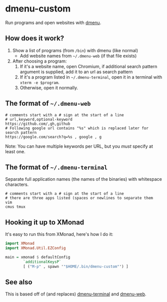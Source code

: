 * dmenu-custom
  Run programs and open websites with [[http://tools.suckless.org/dmenu/][dmenu]].
** How does it work?
   1. Show a list of programs (from =/bin=) with dmenu (like normal)
      - Add website names from =~/.dmenu-web= (if that file exists)
   2. After choosing a program:
      1. If it's a website name, open Chromium, if additional search pattern argument is supplied, add it to an url as search pattern
      2. If it's a program listed in =~/.dmenu-terminal=, open it in a terminal
         with =xterm -e $program=.
      3. Otherwise, open it normally.
** The format of =~/.dmenu-web=
#+BEGIN_SRC
# comments start with a # sign at the start of a line
# url,keyword,optional-keyword
https://github.com/,gh,github
# Following google url contains "%s" which is replaced later for search pattern
https://google.com/search?q=%s , google , g
#+END_SRC
  Note: You can have multiple keywords per URL, but you /must/ specify at least
  one.
** The format of =~/.dmenu-terminal=
   Separate full application names (the names of the binaries) with whitespace
   characters.
#+BEGIN_SRC
# comments start with a # sign at the start of a line
# there are three apps listed (spaces or newlines to separate them
vim
cmus tmux
#+END_SRC
** Hooking it up to XMonad
  It's easy to run this from XMonad, here's how I do it:
#+BEGIN_SRC haskell
import XMonad
import XMonad.Util.EZConfig

main = xmonad $ defaultConfig
        `additionalKeysP`
        [ ("M-p" , spawn '"$HOME/.bin/dmenu-custom"') ]
#+END_SRC
** See also
   This is based off of (and replaces) [[https://github.com/losingkeys/dmenu-terminal][dmenu-terminal]] and [[https://github.com/losingkeys/dmenu-web][dmenu-web]].
